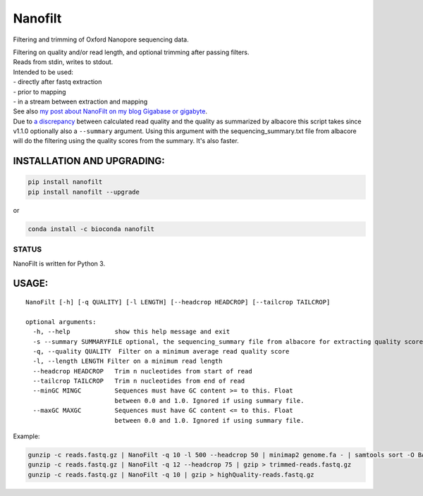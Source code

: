 Nanofilt
========

Filtering and trimming of Oxford Nanopore sequencing data.

|Twitter URL| |conda badge| |Build Status| |Code Health|

| Filtering on quality and/or read length, and optional trimming after
  passing filters.
| Reads from stdin, writes to stdout.

| Intended to be used:
| - directly after fastq extraction
| - prior to mapping
| - in a stream between extraction and mapping

| See also `my post about NanoFilt on my blog Gigabase or
  gigabyte <https://gigabaseorgigabyte.wordpress.com/2017/06/05/trimming-and-filtering-oxford-nanopore-sequencing-reads/>`__.
| Due to `a
  discrepancy <https://gigabaseorgigabyte.wordpress.com/2017/07/14/calculated-average-quality-vs-albacore-summary/>`__
  between calculated read quality and the quality as summarized by
  albacore this script takes since v1.1.0 optionally also a
  ``--summary`` argument. Using this argument with the
  sequencing\_summary.txt file from albacore will do the filtering using
  the quality scores from the summary. It's also faster.

INSTALLATION AND UPGRADING:
~~~~~~~~~~~~~~~~~~~~~~~~~~~

.. code:: bash

    pip install nanofilt
    pip install nanofilt --upgrade

or

|conda badge|

.. code:: bash

    conda install -c bioconda nanofilt

STATUS
------

|Build Status| |Code Health|

NanoFilt is written for Python 3.

USAGE:
~~~~~~

::

    NanoFilt [-h] [-q QUALITY] [-l LENGTH] [--headcrop HEADCROP] [--tailcrop TAILCROP]

    optional arguments:  
      -h, --help            show this help message and exit  
      -s --summary SUMMARYFILE optional, the sequencing_summary file from albacore for extracting quality scores
      -q, --quality QUALITY  Filter on a minimum average read quality score  
      -l, --length LENGTH Filter on a minimum read length  
      --headcrop HEADCROP   Trim n nucleotides from start of read  
      --tailcrop TAILCROP   Trim n nucleotides from end of read
      --minGC MINGC         Sequences must have GC content >= to this. Float
                            between 0.0 and 1.0. Ignored if using summary file.
      --maxGC MAXGC         Sequences must have GC content <= to this. Float
                            between 0.0 and 1.0. Ignored if using summary file.

Example:

.. code:: bash

    gunzip -c reads.fastq.gz | NanoFilt -q 10 -l 500 --headcrop 50 | minimap2 genome.fa - | samtools sort -O BAM -@24 -o alignment.bam -
    gunzip -c reads.fastq.gz | NanoFilt -q 12 --headcrop 75 | gzip > trimmed-reads.fastq.gz
    gunzip -c reads.fastq.gz | NanoFilt -q 10 | gzip > highQuality-reads.fastq.gz

.. |Twitter URL| image:: https://img.shields.io/twitter/url/https/twitter.com/wouter_decoster.svg?style=social&label=Follow%20%40wouter_decoster
   :target: https://twitter.com/wouter_decoster
.. |conda badge| image:: https://anaconda.org/bioconda/nanofilt/badges/installer/conda.svg
   :target: https://anaconda.org/bioconda/nanofilt
.. |Build Status| image:: https://travis-ci.org/wdecoster/nanofilt.svg?branch=master
   :target: https://travis-ci.org/wdecoster/nanofilt
.. |Code Health| image:: https://landscape.io/github/wdecoster/nanofilt/master/landscape.svg?style=flat
   :target: https://landscape.io/github/wdecoster/nanofilt/master
